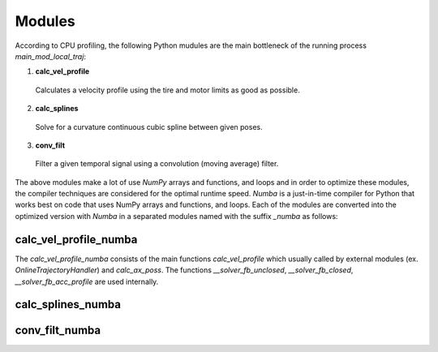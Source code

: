 Modules
================================

According to CPU profiling, the following Python mudules are the main bottleneck of the running process `main_mod_local_traj`:

1. **calc_vel_profile** 
  Calculates a velocity profile using the tire and motor limits as good as possible.
2. **calc_splines** 
  Solve for a curvature continuous cubic spline between given poses.
3. **conv_filt** 
  Filter a given temporal signal using a convolution (moving average) filter.

The above modules make a lot of use `NumPy` arrays and functions, and loops and in order to optimize these modules, the compiler techniques are considered for the optimal runtime speed. `Numba` is a just-in-time compiler for Python that works best on code that uses NumPy arrays and functions, and loops.
Each of the modules are converted into the optimized version with `Numba` in a separated modules named with the suffix `_numba` as follows:


calc_vel_profile_numba
--------
The `calc_vel_profile_numba` consists of the main functions `calc_vel_profile` which usually called by external modules (ex. `OnlineTrajectoryHandler`) and `calc_ax_poss`. The functions `__solver_fb_unclosed`, `__solver_fb_closed`, `__solver_fb_acc_profile` are used internally. 


calc_splines_numba
------------



conv_filt_numba
----------




